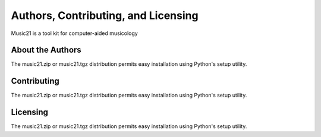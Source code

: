 .. _about:


Authors, Contributing, and Licensing
======================================

Music21 is a tool kit for computer-aided musicology


About the Authors
-----------------------

The music21.zip or music21.tgz distribution permits easy installation using Python's setup utility.



Contributing
-----------------------

The music21.zip or music21.tgz distribution permits easy installation using Python's setup utility.




Licensing
-----------------------

The music21.zip or music21.tgz distribution permits easy installation using Python's setup utility.


